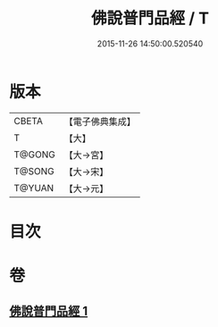 #+TITLE: 佛說普門品經 / T
#+DATE: 2015-11-26 14:50:00.520540
* 版本
 |     CBETA|【電子佛典集成】|
 |         T|【大】     |
 |    T@GONG|【大→宮】   |
 |    T@SONG|【大→宋】   |
 |    T@YUAN|【大→元】   |

* 目次
* 卷
** [[file:KR6f0007_001.txt][佛說普門品經 1]]
